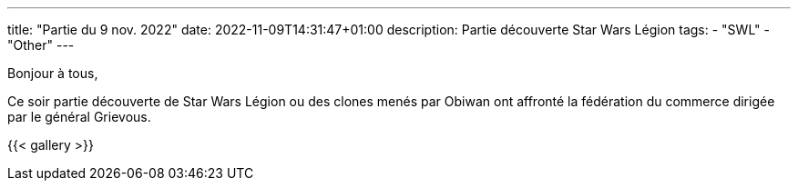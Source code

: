 ---
title: "Partie du 9 nov. 2022"
date: 2022-11-09T14:31:47+01:00
description: Partie découverte Star Wars Légion
tags:
    - "SWL"
    - "Other"
---

Bonjour à tous,

Ce soir partie découverte de Star Wars Légion ou des clones menés par Obiwan ont affronté la fédération du commerce dirigée par le général Grievous.

{{< gallery >}}
